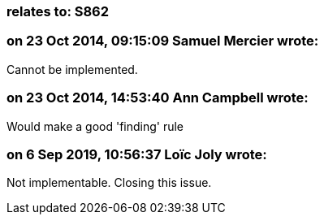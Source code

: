 === relates to: S862

=== on 23 Oct 2014, 09:15:09 Samuel Mercier wrote:
Cannot be implemented.

=== on 23 Oct 2014, 14:53:40 Ann Campbell wrote:
Would make a good 'finding' rule

=== on 6 Sep 2019, 10:56:37 Loïc Joly wrote:
Not implementable. Closing this issue.


